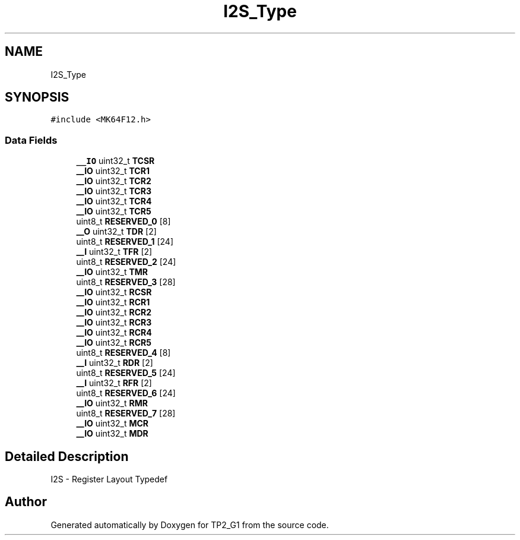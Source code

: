 .TH "I2S_Type" 3 "Mon Sep 13 2021" "TP2_G1" \" -*- nroff -*-
.ad l
.nh
.SH NAME
I2S_Type
.SH SYNOPSIS
.br
.PP
.PP
\fC#include <MK64F12\&.h>\fP
.SS "Data Fields"

.in +1c
.ti -1c
.RI "\fB__IO\fP uint32_t \fBTCSR\fP"
.br
.ti -1c
.RI "\fB__IO\fP uint32_t \fBTCR1\fP"
.br
.ti -1c
.RI "\fB__IO\fP uint32_t \fBTCR2\fP"
.br
.ti -1c
.RI "\fB__IO\fP uint32_t \fBTCR3\fP"
.br
.ti -1c
.RI "\fB__IO\fP uint32_t \fBTCR4\fP"
.br
.ti -1c
.RI "\fB__IO\fP uint32_t \fBTCR5\fP"
.br
.ti -1c
.RI "uint8_t \fBRESERVED_0\fP [8]"
.br
.ti -1c
.RI "\fB__O\fP uint32_t \fBTDR\fP [2]"
.br
.ti -1c
.RI "uint8_t \fBRESERVED_1\fP [24]"
.br
.ti -1c
.RI "\fB__I\fP uint32_t \fBTFR\fP [2]"
.br
.ti -1c
.RI "uint8_t \fBRESERVED_2\fP [24]"
.br
.ti -1c
.RI "\fB__IO\fP uint32_t \fBTMR\fP"
.br
.ti -1c
.RI "uint8_t \fBRESERVED_3\fP [28]"
.br
.ti -1c
.RI "\fB__IO\fP uint32_t \fBRCSR\fP"
.br
.ti -1c
.RI "\fB__IO\fP uint32_t \fBRCR1\fP"
.br
.ti -1c
.RI "\fB__IO\fP uint32_t \fBRCR2\fP"
.br
.ti -1c
.RI "\fB__IO\fP uint32_t \fBRCR3\fP"
.br
.ti -1c
.RI "\fB__IO\fP uint32_t \fBRCR4\fP"
.br
.ti -1c
.RI "\fB__IO\fP uint32_t \fBRCR5\fP"
.br
.ti -1c
.RI "uint8_t \fBRESERVED_4\fP [8]"
.br
.ti -1c
.RI "\fB__I\fP uint32_t \fBRDR\fP [2]"
.br
.ti -1c
.RI "uint8_t \fBRESERVED_5\fP [24]"
.br
.ti -1c
.RI "\fB__I\fP uint32_t \fBRFR\fP [2]"
.br
.ti -1c
.RI "uint8_t \fBRESERVED_6\fP [24]"
.br
.ti -1c
.RI "\fB__IO\fP uint32_t \fBRMR\fP"
.br
.ti -1c
.RI "uint8_t \fBRESERVED_7\fP [28]"
.br
.ti -1c
.RI "\fB__IO\fP uint32_t \fBMCR\fP"
.br
.ti -1c
.RI "\fB__IO\fP uint32_t \fBMDR\fP"
.br
.in -1c
.SH "Detailed Description"
.PP 
I2S - Register Layout Typedef 

.SH "Author"
.PP 
Generated automatically by Doxygen for TP2_G1 from the source code\&.
